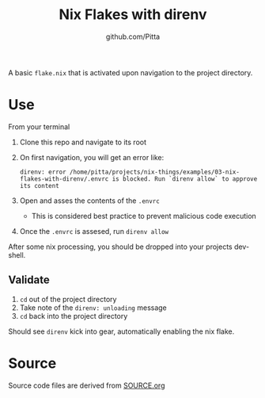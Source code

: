 #+TITLE: Nix Flakes with direnv
#+AUTHOR: github.com/Pitta

A basic =flake.nix= that is activated upon navigation to the project directory.

* Use

From your terminal

1. Clone this repo and navigate to its root
2. On first navigation, you will get an error like:
   #+begin_src shell
     direnv: error /home/pitta/projects/nix-things/examples/03-nix-flakes-with-direnv/.envrc is blocked. Run `direnv allow` to approve its content
   #+end_src
3. Open and asses the contents of the =.envrc=
   - This is considered best practice to prevent malicious code execution
4. Once the =.envrc= is assesed, run  ~direnv allow~
   
After some nix processing, you should be dropped into your projects dev-shell.

** Validate

1. ~cd~ out of the project directory
2. Take note of the =direnv: unloading= message
3. ~cd~ back into the project directory

Should see =direnv= kick into gear, automatically enabling the nix flake.

* Source

Source code files are derived from [[file:SOURCE.org][SOURCE.org]]

